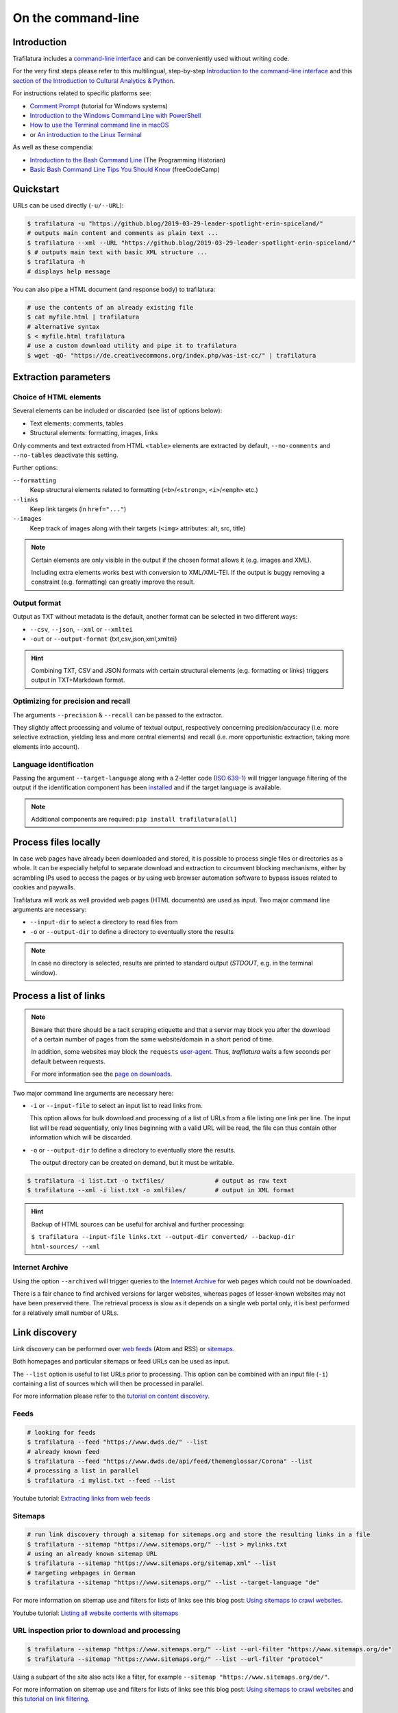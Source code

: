 On the command-line
===================

.. meta::
    :description lang=en:
        This tutorial focuses on text extraction from HTML web pages without writing code.
        Bulk parallel processing and data mining are also described.


Introduction
------------

Trafilatura includes a `command-line interface <https://en.wikipedia.org/wiki/Command-line_interface>`_ and can be conveniently used without writing code.

For the very first steps please refer to this multilingual, step-by-step `Introduction to the command-line interface <https://tutorial.djangogirls.org/en/intro_to_command_line/>`_ and this `section of the Introduction to Cultural Analytics & Python <https://melaniewalsh.github.io/Intro-Cultural-Analytics/Command-Line/The-Command-Line.html>`_.

For instructions related to specific platforms see:

- `Comment Prompt <https://www.lifewire.com/how-to-open-command-prompt-2618089>`_ (tutorial for Windows systems)
- `Introduction to the Windows Command Line with PowerShell <https://programminghistorian.org/en/lessons/intro-to-powershell>`_
- `How to use the Terminal command line in macOS <https://macpaw.com/how-to/use-terminal-on-mac>`_
- or `An introduction to the Linux Terminal <https://www.digitalocean.com/community/tutorials/an-introduction-to-the-linux-terminal>`_

As well as these compendia:

- `Introduction to the Bash Command Line <https://programminghistorian.org/en/lessons/intro-to-bash>`_ (The Programming Historian)
- `Basic Bash Command Line Tips You Should Know <https://www.freecodecamp.org/news/basic-linux-commands-bash-tips-you-should-know/>`_ (freeCodeCamp)


Quickstart
----------

URLs can be used directly (``-u/--URL``):

.. code-block:: bash

    $ trafilatura -u "https://github.blog/2019-03-29-leader-spotlight-erin-spiceland/"
    # outputs main content and comments as plain text ...
    $ trafilatura --xml --URL "https://github.blog/2019-03-29-leader-spotlight-erin-spiceland/"
    $ # outputs main text with basic XML structure ...
    $ trafilatura -h
    # displays help message

You can also pipe a HTML document (and response body) to trafilatura:

.. code-block:: bash

    # use the contents of an already existing file
    $ cat myfile.html | trafilatura
    # alternative syntax
    $ < myfile.html trafilatura
    # use a custom download utility and pipe it to trafilatura
    $ wget -qO- "https://de.creativecommons.org/index.php/was-ist-cc/" | trafilatura


Extraction parameters
---------------------


Choice of HTML elements
~~~~~~~~~~~~~~~~~~~~~~~

Several elements can be included or discarded (see list of options below):

* Text elements: comments, tables
* Structural elements: formatting, images, links

Only comments and text extracted from HTML ``<table>`` elements are extracted by default, ``--no-comments`` and ``--no-tables`` deactivate this setting.

Further options:

``--formatting``
    Keep structural elements related to formatting (``<b>``/``<strong>``, ``<i>``/``<emph>`` etc.)
``--links``
    Keep link targets (in ``href="..."``)
``--images``
    Keep track of images along with their targets (``<img>`` attributes: alt, src, title)

.. note::
    Certain elements are only visible in the output if the chosen format allows it (e.g. images and XML).
    
    Including extra elements works best with conversion to XML/XML-TEI. If the output is buggy removing a constraint (e.g. formatting) can greatly improve the result.


Output format
~~~~~~~~~~~~~

Output as TXT without metadata is the default, another format can be selected in two different ways:

-  ``--csv``, ``--json``, ``--xml`` or ``--xmltei``
-  ``-out`` or ``--output-format`` {txt,csv,json,xml,xmltei}

.. hint::
    Combining TXT, CSV and JSON formats with certain structural elements (e.g. formatting or links) triggers output in TXT+Markdown format.


Optimizing for precision and recall
~~~~~~~~~~~~~~~~~~~~~~~~~~~~~~~~~~~

The arguments ``--precision`` & ``--recall`` can be passed to the extractor.

They slightly affect processing and volume of textual output, respectively concerning precision/accuracy (i.e. more selective extraction, yielding less and more central elements) and recall (i.e. more opportunistic extraction, taking more elements into account).


Language identification
~~~~~~~~~~~~~~~~~~~~~~~

Passing the argument ``--target-language`` along with a 2-letter code (`ISO 639-1 <https://en.wikipedia.org/wiki/List_of_ISO_639-1_codes>`_) will trigger language filtering of the output if the identification component has been `installed <installation.html>`_ and if the target language is available.

.. note::
    Additional components are required: ``pip install trafilatura[all]``


Process files locally
---------------------

In case web pages have already been downloaded and stored, it is possible to process single files or directories as a whole. It can be especially helpful to separate download and extraction to circumvent blocking mechanisms, either by scrambling IPs used to access the pages or by using web browser automation software to bypass issues related to cookies and paywalls.

Trafilatura will work as well provided web pages (HTML documents) are used as input. Two major command line arguments are necessary:

-  ``--input-dir`` to select a directory to read files from
-  ``-o`` or ``--output-dir`` to define a directory to eventually store the results


.. note::
    In case no directory is selected, results are printed to standard output (*STDOUT*, e.g. in the terminal window).



Process a list of links
-----------------------

.. note::
    Beware that there should be a tacit scraping etiquette and that a server may block you after the download of a certain number of pages from the same website/domain in a short period of time.

    In addition, some websites may block the ``requests`` `user-agent <https://en.wikipedia.org/wiki/User_agent>`_. Thus, *trafilatura* waits a few seconds per default between requests.

    For more information see the `page on downloads <downloads.html>`_.


Two major command line arguments are necessary here:

-  ``-i`` or ``--input-file`` to select an input list to read links from.

   This option allows for bulk download and processing of a list of URLs from a file listing one link per line. The input list will be read sequentially, only lines beginning with a valid URL will be read, the file can thus contain other information which will be discarded.

-  ``-o`` or ``--output-dir`` to define a directory to eventually store the results.

   The output directory can be created on demand, but it must be writable.


.. code-block:: bash

    $ trafilatura -i list.txt -o txtfiles/		# output as raw text
    $ trafilatura --xml -i list.txt -o xmlfiles/	# output in XML format


.. hint::
    Backup of HTML sources can be useful for archival and further processing:
    
    ``$ trafilatura --input-file links.txt --output-dir converted/ --backup-dir html-sources/ --xml``


Internet Archive
~~~~~~~~~~~~~~~~

Using the option ``--archived`` will trigger queries to the `Internet Archive <https://web.archive.org/>`_ for web pages which could not be downloaded.

There is a fair chance to find archived versions for larger websites, whereas pages of lesser-known websites may not have been preserved there. The retrieval process is slow as it depends on a single web portal only, it is best performed for a relatively small number of URLs.


Link discovery
--------------

Link discovery can be performed over `web feeds <https://en.wikipedia.org/wiki/Web_feed>`_ (Atom and RSS) or `sitemaps <https://en.wikipedia.org/wiki/Sitemaps>`_.

Both homepages and particular sitemaps or feed URLs can be used as input.

The ``--list`` option is useful to list URLs prior to processing. This option can be combined with an input file (``-i``) containing a list of sources which will then be processed in parallel.

For more information please refer to the `tutorial on content discovery <tutorial0.html#content-discovery>`_.

Feeds
~~~~~

.. code-block:: bash

    # looking for feeds
    $ trafilatura --feed "https://www.dwds.de/" --list
    # already known feed
    $ trafilatura --feed "https://www.dwds.de/api/feed/themenglossar/Corona" --list
    # processing a list in parallel
    $ trafilatura -i mylist.txt --feed --list


.. raw:: html

    <iframe width="560" height="315" src="https://www.youtube-nocookie.com/embed/NW2ISdOx08M?start=406" title="YouTube video player" frameborder="0" allow="accelerometer; autoplay; clipboard-write; encrypted-media; gyroscope; picture-in-picture" allowfullscreen></iframe>


Youtube tutorial: `Extracting links from web feeds <https://www.youtube.com/watch?v=NW2ISdOx08M&list=PL-pKWbySIRGMgxXQOtGIz1-nbfYLvqrci&index=2&t=398s>`_


Sitemaps
~~~~~~~~

.. code-block:: bash

    # run link discovery through a sitemap for sitemaps.org and store the resulting links in a file
    $ trafilatura --sitemap "https://www.sitemaps.org/" --list > mylinks.txt
    # using an already known sitemap URL
    $ trafilatura --sitemap "https://www.sitemaps.org/sitemap.xml" --list
    # targeting webpages in German
    $ trafilatura --sitemap "https://www.sitemaps.org/" --list --target-language "de"


For more information on sitemap use and filters for lists of links see this blog post: `Using sitemaps to crawl websites <https://adrien.barbaresi.eu/blog/using-sitemaps-crawl-websites.html>`_.


.. raw:: html

    <iframe width="560" height="315" src="https://www.youtube-nocookie.com/embed/uWUyhxciTOs?start=330" title="YouTube video player" frameborder="0" allow="accelerometer; autoplay; clipboard-write; encrypted-media; gyroscope; picture-in-picture" allowfullscreen></iframe>


Youtube tutorial: `Listing all website contents with sitemaps <https://www.youtube.com/watch?v=uWUyhxciTOs&list=PL-pKWbySIRGMgxXQOtGIz1-nbfYLvqrci&index=3&t=330s>`_


URL inspection prior to download and processing
~~~~~~~~~~~~~~~~~~~~~~~~~~~~~~~~~~~~~~~~~~~~~~~


.. code-block:: bash

    $ trafilatura --sitemap "https://www.sitemaps.org/" --list --url-filter "https://www.sitemaps.org/de"
    $ trafilatura --sitemap "https://www.sitemaps.org/" --list --url-filter "protocol"

Using a subpart of the site also acts like a filter, for example ``--sitemap "https://www.sitemaps.org/de/"``.

For more information on sitemap use and filters for lists of links see this blog post: `Using sitemaps to crawl websites <https://adrien.barbaresi.eu/blog/using-sitemaps-crawl-websites.html>`_ and this `tutorial on link filtering <tutorial0.html#link-filtering>`_.


Configuration
-------------


Text extraction can be parametrized by providing a custom configuration file (that is a variant of `settings.cfg <https://github.com/adbar/trafilatura/blob/master/trafilatura/settings.cfg>`_) with the ``--config-file`` option, which overrides the standard settings. Useful adjustments include download parameters, minimal extraction length, or de-duplication settings.


Further information
-------------------

For all usage instructions see ``trafilatura -h``:

.. code-block:: bash

    trafilatura [-h] [-i INPUTFILE | --input-dir INPUTDIR | -u URL]
                   [--parallel PARALLEL] [-b BLACKLIST] [--list]
                   [-o OUTPUTDIR] [--backup-dir BACKUP_DIR] [--keep-dirs]
                   [--hash-as-name] [--feed [FEED] | --sitemap [SITEMAP] |
                   --crawl [CRAWL] | --explore [EXPLORE]] [--archived]
                   [--url-filter URL_FILTER [URL_FILTER ...]] [-f]
                   [--formatting] [--links] [--images] [--no-comments]
                   [--no-tables] [--only-with-metadata]
                   [--target-language TARGET_LANGUAGE] [--deduplicate]
                   [--config-file CONFIG_FILE]
                   [-out {txt,csv,json,xml,xmltei} | --csv | --json | --xml | --xmltei]
                   [--validate-tei] [-v] [--version]


Command-line interface for Trafilatura

optional arguments:
  -h, --help            show this help message and exit
  -v, --verbose         increase logging verbosity (-v or -vv)
  --version             show version information and exit

Input:
  URLs, files or directories to process

  -i INPUTFILE, --input-file INPUTFILE
                        name of input file for batch processing
  --input-dir INPUTDIR   read files from a specified directory (relative path)
  -u URL, --URL URL     custom URL download
  --parallel PARALLEL   specify a number of cores/threads for downloads and/or
                        processing
  -b BLACKLIST, --blacklist BLACKLIST
                        file containing unwanted URLs to discard during
                        processing

Output:
  Determines if and how files will be written

  --list                display a list of URLs without downloading them
  -o OUTPUTDIR, --output-dir OUTPUTDIR
                        write results in a specified directory (relative path)
  --backup-dir BACKUP_DIR
                        preserve a copy of downloaded files in a backup
                        directory
  --keep-dirs           keep input directory structure and file names
  --hash-as-name        use hash value as output file name instead of random
                        default

Navigation:
  Link discovery and web crawling

  --feed URL            look for feeds and/or pass a feed URL as input
  --sitemap URL         look for sitemaps for the given website and/or enter a
                        sitemap URL
  --crawl URL           crawl a fixed number of pages within a website
                        starting from the given URL
  --explore URL         explore the given websites (combination of sitemap and
                        crawl)
  --archived            try to fetch URLs from the Internet Archive if
                        downloads fail
  --url-filter URL_FILTER
                        only process/output URLs containing these patterns
                        (space-separated strings)

Extraction:
  Customization of text and metadata processing

  -f, --fast            fast (without fallback detection)
  --formatting          include text formatting (bold, italic, etc.)
  --links               include links along with their targets (experimental)
  --images              include image sources in output (experimental)
  --no-comments         don't output any comments
  --no-tables           don't output any table elements
  --only-with-metadata  only output those documents with title, URL and date
                        (for formats supporting metadata)
  --target-language TARGET_LANGUAGE
                        select a target language (ISO 639-1 codes)
  --deduplicate         filter out duplicate documents and sections
  --config-file CONFIG_FILE
                        override standard extraction parameters with a custom
                        config file
  --precision           favor extraction precision (less noise, possibly less
                        text)
  --recall              favor extraction recall (more text, possibly more
                        noise)


Format:
  Selection of the output format

  -out, --output-format
                        determine output format, possible choices:
                        txt, csv, json, xml, xmltei
  --csv                 CSV output
  --json                JSON output
  --xml                 XML output
  --xmltei              XML TEI output
  --validate-tei        validate XML TEI output

